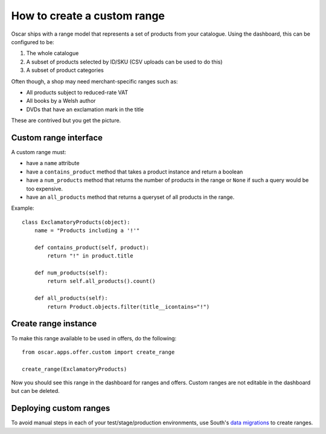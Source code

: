 ============================
How to create a custom range
============================

Oscar ships with a range model that represents a set of products from your
catalogue.  Using the dashboard, this can be configured to be:

1.  The whole catalogue
2.  A subset of products selected by ID/SKU (CSV uploads can be used to do this)
3.  A subset of product categories

Often though, a shop may need merchant-specific ranges such as:

*  All products subject to reduced-rate VAT
*  All books by a Welsh author
*  DVDs that have an exclamation mark in the title

These are contrived but you get the picture.

Custom range interface
----------------------

A custom range must:

* have a ``name`` attribute
* have a ``contains_product`` method that takes a product instance and return a
  boolean
* have a ``num_products`` method that returns the number of products in the
  range or ``None`` if such a query would be too expensive.
* have an ``all_products`` method that returns a queryset of all products in the
  range.

Example::

    class ExclamatoryProducts(object):
        name = "Products including a '!'"

        def contains_product(self, product):
            return "!" in product.title

        def num_products(self):
            return self.all_products().count()

        def all_products(self):
            return Product.objects.filter(title__icontains="!")

Create range instance
---------------------

To make this range available to be used in offers, do the following::

    from oscar.apps.offer.custom import create_range

    create_range(ExclamatoryProducts)

Now you should see this range in the dashboard for ranges and offers.  Custom
ranges are not editable in the dashboard but can be deleted.

Deploying custom ranges
-----------------------

To avoid manual steps in each of your test/stage/production environments, use
South's `data migrations`_ to create ranges.

.. _`data migrations`: http://south.readthedocs.org/en/latest/tutorial/part3.html#data-migrations
